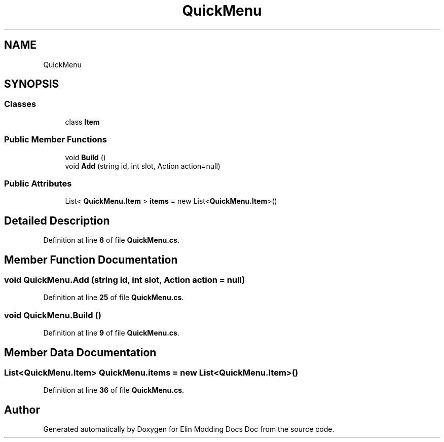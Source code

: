 .TH "QuickMenu" 3 "Elin Modding Docs Doc" \" -*- nroff -*-
.ad l
.nh
.SH NAME
QuickMenu
.SH SYNOPSIS
.br
.PP
.SS "Classes"

.in +1c
.ti -1c
.RI "class \fBItem\fP"
.br
.in -1c
.SS "Public Member Functions"

.in +1c
.ti -1c
.RI "void \fBBuild\fP ()"
.br
.ti -1c
.RI "void \fBAdd\fP (string id, int slot, Action action=null)"
.br
.in -1c
.SS "Public Attributes"

.in +1c
.ti -1c
.RI "List< \fBQuickMenu\&.Item\fP > \fBitems\fP = new List<\fBQuickMenu\&.Item\fP>()"
.br
.in -1c
.SH "Detailed Description"
.PP 
Definition at line \fB6\fP of file \fBQuickMenu\&.cs\fP\&.
.SH "Member Function Documentation"
.PP 
.SS "void QuickMenu\&.Add (string id, int slot, Action action = \fRnull\fP)"

.PP
Definition at line \fB25\fP of file \fBQuickMenu\&.cs\fP\&.
.SS "void QuickMenu\&.Build ()"

.PP
Definition at line \fB9\fP of file \fBQuickMenu\&.cs\fP\&.
.SH "Member Data Documentation"
.PP 
.SS "List<\fBQuickMenu\&.Item\fP> QuickMenu\&.items = new List<\fBQuickMenu\&.Item\fP>()"

.PP
Definition at line \fB36\fP of file \fBQuickMenu\&.cs\fP\&.

.SH "Author"
.PP 
Generated automatically by Doxygen for Elin Modding Docs Doc from the source code\&.
